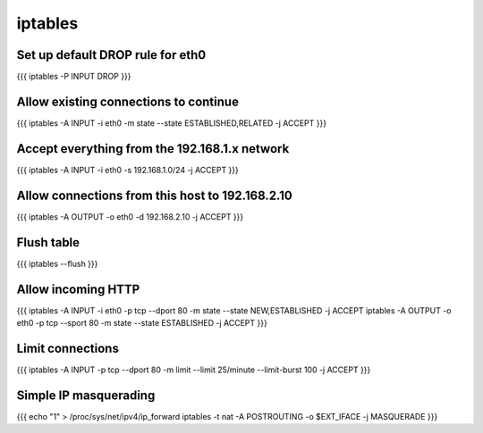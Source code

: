 iptables
--------

Set up default DROP rule for eth0
=================================
{{{
iptables -P INPUT DROP
}}}

Allow existing connections to continue
======================================
{{{
iptables -A INPUT -i eth0 -m state --state ESTABLISHED,RELATED -j ACCEPT
}}}

Accept everything from the 192.168.1.x network
==============================================
{{{
iptables -A INPUT -i eth0 -s 192.168.1.0/24 -j ACCEPT
}}}

Allow connections from this host to 192.168.2.10
================================================
{{{
iptables -A OUTPUT -o eth0 -d 192.168.2.10 -j ACCEPT
}}}

Flush table
==============================
{{{
iptables --flush
}}}

Allow incoming HTTP
==============================
{{{
iptables -A INPUT -i eth0 -p tcp --dport 80 -m state --state NEW,ESTABLISHED -j ACCEPT
iptables -A OUTPUT -o eth0 -p tcp --sport 80 -m state --state ESTABLISHED -j ACCEPT
}}}

Limit connections
==============================
{{{
iptables -A INPUT -p tcp --dport 80 -m limit --limit 25/minute --limit-burst 100 -j ACCEPT
}}}

Simple IP masquerading
==============================
{{{
echo "1" > /proc/sys/net/ipv4/ip_forward
iptables -t nat -A POSTROUTING -o $EXT_IFACE -j MASQUERADE
}}}
